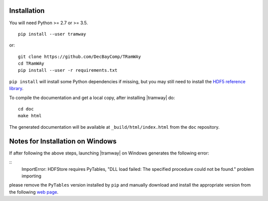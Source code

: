 .. _installation:

Installation
============

You will need Python >= 2.7 or >= 3.5.

::

	pip install --user tramway

or::

	git clone https://github.com/DecBayComp/TRamWAy
	cd TRamWAy
	pip install --user -r requirements.txt


``pip install`` will install some Python dependencies if missing, but you may still need to install the `HDF5 reference library <https://support.hdfgroup.org/downloads/index.html>`_.

To compile the documentation and get a local copy, after installing |tramway| do::

	cd doc
	make html

The generated documentation will be available at ``_build/html/index.html`` from the ``doc`` repository.


Notes for Installation on Windows
=================================

If after following the above steps, launching |tramway| on Windows generates the following error:

::
	ImportError: HDFStore requires PyTables, "DLL load failed: The specified procedure could not be found." problem importing

please remove the ``PyTables`` version installed by ``pip`` and manually download and install the appropriate version from the following `web page <https://www.lfd.uci.edu/~gohlke/pythonlibs/#pytables>`_.

